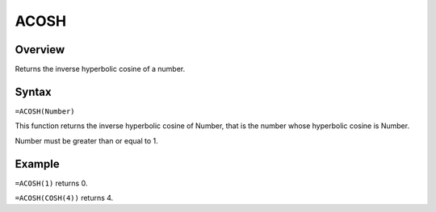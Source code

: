 =====
ACOSH
=====

Overview
--------

Returns the inverse hyperbolic cosine of a number.

Syntax
------

``=ACOSH(Number)``

This function returns the inverse hyperbolic cosine of Number, that is the number whose hyperbolic cosine is Number.

Number must be greater than or equal to 1.

Example
-------

``=ACOSH(1)`` returns 0.

``=ACOSH(COSH(4))`` returns 4. 

